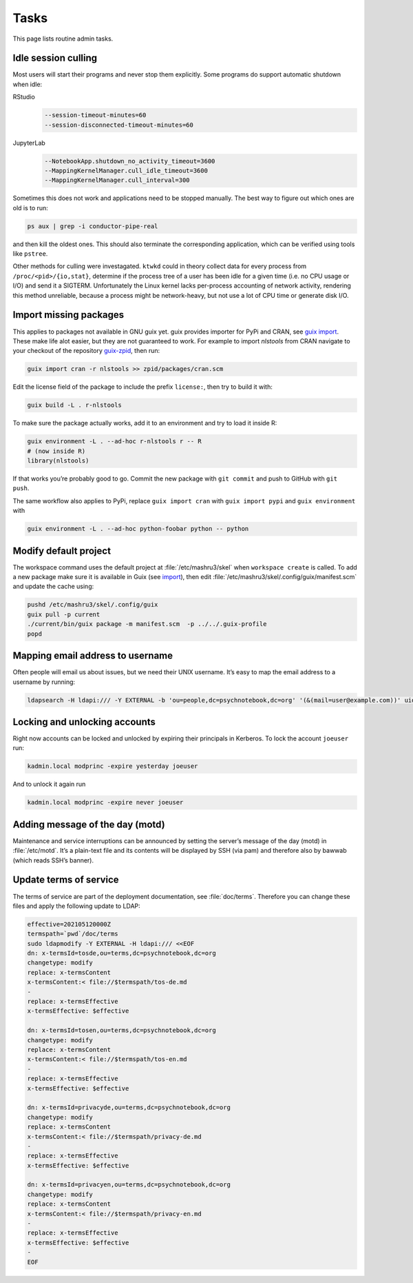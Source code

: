 Tasks
=====

This page lists routine admin tasks.

Idle session culling
--------------------

Most users will start their programs and never stop them explicitly. Some
programs do support automatic shutdown when idle:

RStudio
	.. code::

		--session-timeout-minutes=60
		--session-disconnected-timeout-minutes=60
JupyterLab
	.. code::

		--NotebookApp.shutdown_no_activity_timeout=3600
		--MappingKernelManager.cull_idle_timeout=3600
		--MappingKernelManager.cull_interval=300

Sometimes this does not work and applications need to be stopped manually. The
best way to figure out which ones are old is to run:

.. code:: console

	ps aux | grep -i conductor-pipe-real

and then kill the oldest ones. This should also terminate the corresponding
application, which can be verified using tools like ``pstree``.

Other methods for culling were investagated. ``ktwkd`` could in theory collect
data for every process from ``/proc/<pid>/{io,stat}``, determine if the process
tree of a user has been idle for a given time (i.e. no CPU usage or I/O) and
send it a SIGTERM.  Unfortunately the Linux kernel lacks per-process accounting
of network activity, rendering this method unreliable, because a process might
be network-heavy, but not use a lot of CPU time or generate disk I/O.

.. _import:

Import missing packages
-----------------------

This applies to packages not available in GNU guix yet. guix provides importer
for PyPi and CRAN, see `guix import
<https://guix.gnu.org/manual/en/guix.html#Invoking-guix-import>`__. These make
life alot easier, but they are not guaranteed to work. For example to import
*nlstools* from CRAN navigate to your checkout of the repository `guix-zpid`_,
then run:

.. _guix-zpid: https://github.com/leibniz-psychology/guix-zpid

.. code:: console

	guix import cran -r nlstools >> zpid/packages/cran.scm

Edit the license field of the package to include the prefix ``license:``, then
try to build it with:

.. code:: console

	guix build -L . r-nlstools

To make sure the package actually works, add it to an environment and try to
load it inside R:

.. code:: console

	guix environment -L . --ad-hoc r-nlstools r -- R
	# (now inside R)
	library(nlstools)

If that works you’re probably good to go. Commit the new package with ``git
commit`` and push to GitHub with ``git push``.

The same workflow also applies to PyPi, replace ``guix import cran`` with
``guix import pypi`` and ``guix environment`` with

.. code:: console

	guix environment -L . --ad-hoc python-foobar python -- python

Modify default project
----------------------

The workspace command uses the default project at :file:`/etc/mashru3/skel`
when ``workspace create`` is called. To add a new package make sure it is
available in Guix (see import_), then edit
:file:`/etc/mashru3/skel/.config/guix/manifest.scm` and update the cache using:

.. code:: console

	pushd /etc/mashru3/skel/.config/guix
	guix pull -p current
	./current/bin/guix package -m manifest.scm  -p ../../.guix-profile
	popd

Mapping email address to username
---------------------------------

Often people will email us about issues, but we need their UNIX username. It’s easy to map the email address to a username by running:

.. code:: console

	ldapsearch -H ldapi:/// -Y EXTERNAL -b 'ou=people,dc=psychnotebook,dc=org' '(&(mail=user@example.com))' uid 2>/dev/null | grep '^uid:'

Locking and unlocking accounts
------------------------------

Right now accounts can be locked and unlocked by expiring their principals in
Kerberos. To lock the account ``joeuser`` run:

.. code:: bash

	kadmin.local modprinc -expire yesterday joeuser

And to unlock it again run

.. code:: bash

	kadmin.local modprinc -expire never joeuser

Adding message of the day (motd)
--------------------------------

Maintenance and service interruptions can be announced by setting the server’s
message of the day (motd) in :file:`/etc/motd`. It’s a plain-text file and its
contents will be displayed by SSH (via pam) and therefore also by bawwab (which
reads SSH’s banner).

.. _tosupdate:

Update terms of service
-----------------------

The terms of service are part of the deployment documentation, see
:file:`doc/terms`. Therefore you can change these files and apply the following
update to LDAP:

.. code:: console

	effective=202105120000Z
	termspath=`pwd`/doc/terms
	sudo ldapmodify -Y EXTERNAL -H ldapi:/// <<EOF
	dn: x-termsId=tosde,ou=terms,dc=psychnotebook,dc=org
	changetype: modify
	replace: x-termsContent
	x-termsContent:< file://$termspath/tos-de.md
	-
	replace: x-termsEffective
	x-termsEffective: $effective

	dn: x-termsId=tosen,ou=terms,dc=psychnotebook,dc=org
	changetype: modify
	replace: x-termsContent
	x-termsContent:< file://$termspath/tos-en.md
	-
	replace: x-termsEffective
	x-termsEffective: $effective

	dn: x-termsId=privacyde,ou=terms,dc=psychnotebook,dc=org
	changetype: modify
	replace: x-termsContent
	x-termsContent:< file://$termspath/privacy-de.md
	-
	replace: x-termsEffective
	x-termsEffective: $effective

	dn: x-termsId=privacyen,ou=terms,dc=psychnotebook,dc=org
	changetype: modify
	replace: x-termsContent
	x-termsContent:< file://$termspath/privacy-en.md
	-
	replace: x-termsEffective
	x-termsEffective: $effective
	-
	EOF

